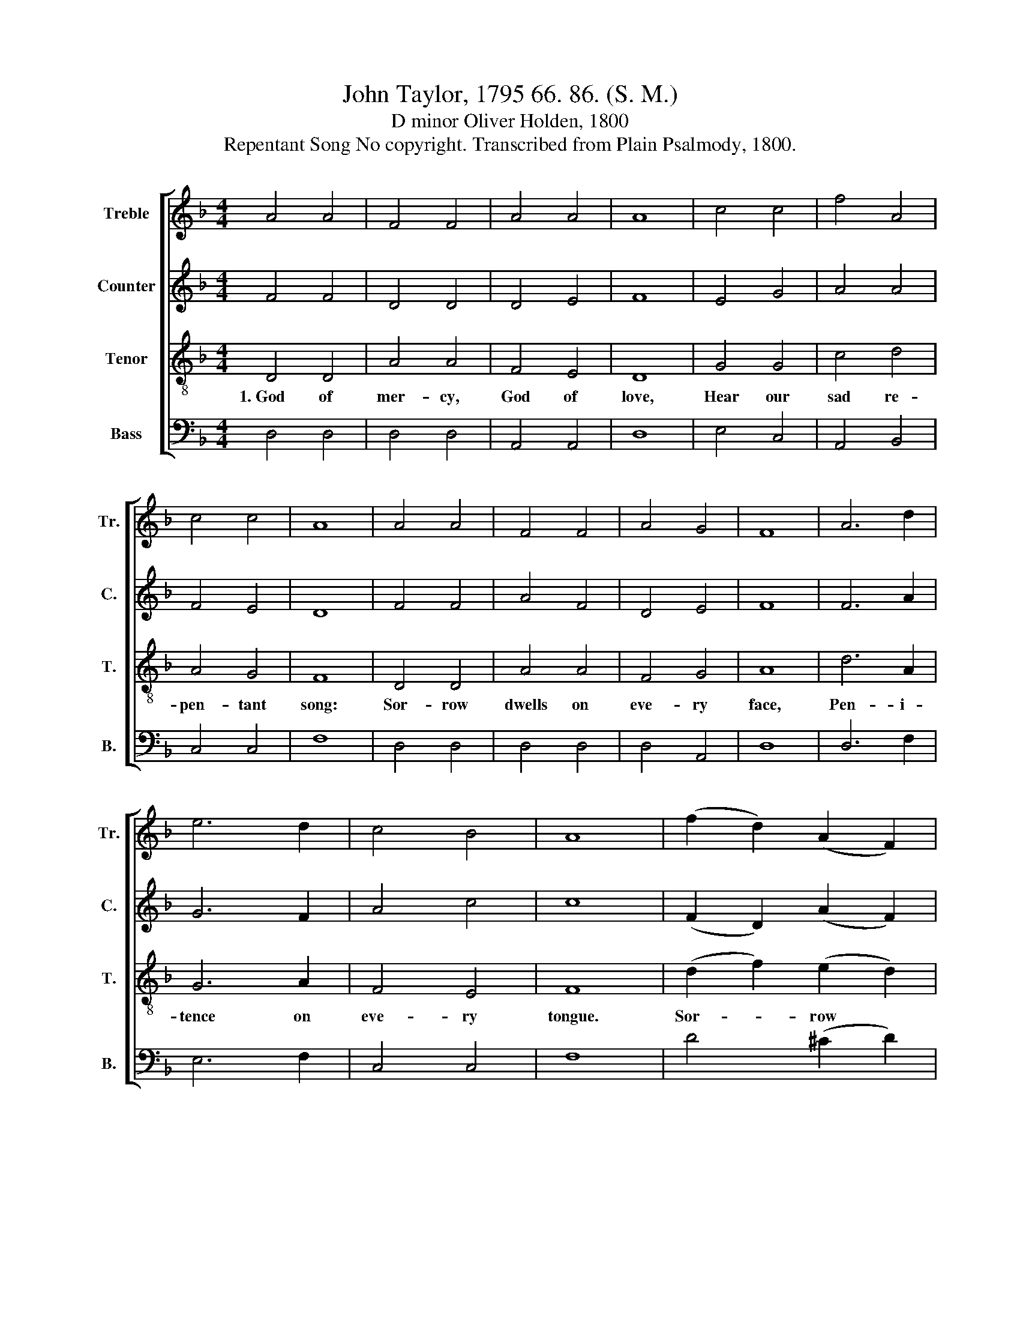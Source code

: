 X:1
T:John Taylor, 1795 66. 86. (S. M.)
T:D minor Oliver Holden, 1800
T:Repentant Song No copyright. Transcribed from Plain Psalmody, 1800.
%%score [ 1 2 3 4 ]
L:1/8
M:4/4
K:F
V:1 treble nm="Treble" snm="Tr."
V:2 treble nm="Counter" snm="C."
V:3 treble-8 nm="Tenor" snm="T."
V:4 bass nm="Bass" snm="B."
V:1
 A4 A4 | F4 F4 | A4 A4 | A8 | c4 c4 | f4 A4 | c4 c4 | A8 | A4 A4 | F4 F4 | A4 G4 | F8 | A6 d2 | %13
 e6 d2 | c4 B4 | A8 | (f2 d2) (A2 F2) | E6 A2 | (d2 ^c2) (d2 e2) | d8 | A4 A4 | A6 F2 | F4 E4 | %23
 D8 |] %24
V:2
 F4 F4 | D4 D4 | D4 E4 | F8 | E4 G4 | A4 A4 | F4 E4 | D8 | F4 F4 | A4 F4 | D4 E4 | F8 | F6 A2 | %13
 G6 F2 | A4 c4 | c8 | (F2 D2) (A2 F2) | A6 F2 | D2 E2 F2 G2 | A8 | F4 E4 | F6 A2 | D4 E4 | D8 |] %24
V:3
 D4 D4 | A4 A4 | F4 E4 | D8 | G4 G4 | c4 d4 | A4 G4 | F8 | D4 D4 | A4 A4 | F4 G4 | A8 | d6 A2 | %13
w: 1.~God of|mer- cy,|God of|love,|Hear our|sad re-|pen- tant|song:|Sor- row|dwells on|eve- ry|face,|Pen- i-|
 G6 A2 | F4 E4 | F8 | (d2 f2) (e2 d2) | ^c6 d2 | (f2 e2) (d2 ^c2) | d8 | d4 e4 | d6 A2 | A4 ^c4 | %23
w: tence on|eve- ry|tongue.|Sor- * row *|dwells on|eve- * ry *|face,|Pen- i-|tence on|eve- ry|
 d8 |] %24
w: tongue.|
V:4
 D,4 D,4 | D,4 D,4 | A,,4 A,,4 | D,8 | E,4 C,4 | A,,4 B,,4 | C,4 C,4 | F,8 | D,4 D,4 | D,4 D,4 | %10
 D,4 A,,4 | D,8 | D,6 F,2 | E,6 F,2 | C,4 C,4 | F,8 | D4 (^C2 D2) | A,6 D,2 | A,4 A,4 | D,8 | %20
 D,4 A,,4 | D,6 D,2 | A,4 A,,4 | D,8 |] %24


